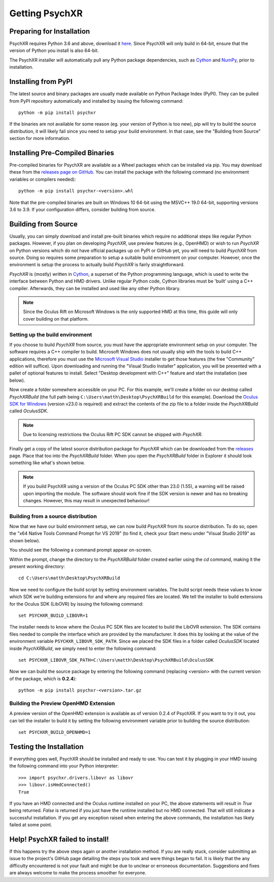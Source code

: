 Getting PsychXR
===============

Preparing for Installation
--------------------------

PsychXR requires Python 3.6 and above, download it
`here <https://python.org/>`_. Since PsychXR will only build in 64-bit, ensure
that the version of Python you install is also 64-bit.

The PsychXR installer will automatically pull any Python package dependencies,
such as `Cython <https://cython.org/>`_ and `NumPy <https://www.numpy.org/>`_,
prior to installation.

Installing from PyPI
--------------------

The latest source and binary packages are usually made available on Python
Package Index (PyPI). They can be pulled from PyPI repository automatically and
installed by issuing the following command::

    python -m pip install psychxr

If the binaries are not available for some reason (eg. your version of Python is
too new), pip will try to build the source distribution, it will likely fail
since you need to setup your build environment. In that case, see the "Building
from Source" section for more information.

Installing Pre-Compiled Binaries
--------------------------------

Pre-compiled binaries for PsychXR are available as a Wheel packages which can
be installed via pip. You may download these from the
`releases page on GitHub <https://github.com/mdcutone/psychxr/releases>`_. You
can install the package with the following command (no environment variables or
compilers needed)::

    python -m pip install psychxr-<version>.whl

Note that the pre-compiled binaries are built on Windows 10 64-bit using the
MSVC++ 19.0 64-bit, supporting versions 3.6 to 3.9. If your configuration
differs, consider building from source.

Building from Source
--------------------

Usually, you can simply download and install pre-built binaries which require no
additional steps like regular Python packages. However, if you plan on
developing *PsychXR*, use preview features (e.g., OpenHMD) or wish to run
*PsychXR* on Python versions which do not have official packages up on PyPI or
GitHub yet, you will need to build *PsychXR* from source. Doing so requires some
preparation to setup a suitable build environment on your computer. However,
once the environment is setup the process to actually build *PsychXR* is fairly
straightforward.

*PsychXR* is (mostly) written in `Cython <https://cython.org/>`_, a superset of
the Python programming language, which is used to write the interface between
Python and HMD drivers. Unlike regular Python code, Cython libraries must be
'built' using a C++ compiler. Afterwards, they can be installed and used like
any other Python library.

.. note:: Since the Oculus Rift on Microsoft Windows is the only supported HMD
          at this time, this guide will only cover building on that platform.

Setting up the build environment
~~~~~~~~~~~~~~~~~~~~~~~~~~~~~~~~

If you choose to build *PsychXR* from source, you must have the appropriate
environment setup on your computer. The software requires a C++ compiler to
build. Microsoft Windows does not usually ship with the tools to build C++
applications, therefore you must use the `Microsoft Visual Studio
<https://visualstudio.microsoft.com/downloads/>`_ installer to get those
features (the free "Community" edition will suffice). Upon downloading and
running the "Visual Studio Installer" application, you will be presented with a
pallet of optional features to install. Select "Desktop development with C++"
feature and start the installation (see below).

.. image:: ./_static/build_on_windows1.png
    :alt: Feature "Desktop development with C++" selected in the Visual Studio
          Installer window.
    :align: center

Now create a folder somewhere accessible on your PC. For this example, we'll
create a folder on our desktop called `PsychXRBuild` (the full path being
``C:\Users\matth\Desktop\PsychXRBuild`` for this example). Download the `Oculus
SDK for Windows
<https://developer.oculus.com/downloads/package/oculus-sdk-for-windows/>`_
(version v23.0 is required) and extract the contents of the zip file to a folder
inside the `PsychXRBuild` called `OculusSDK`.

.. note:: Due to licensing restrictions the Oculus Rift PC SDK cannot be shipped
          with *PsychXR*.

Finally get a copy of the latest source distribution package for *PsychXR* which
can be downloaded from the `releases
<https://github.com/mdcutone/psychxr/releases>`_ page. Place that too into the
`PsychXRBuild` folder. When you open the `PsychXRBuild` folder in Explorer it
should look something like what's shown below.

.. image:: ./_static/psychxr_build_windows4.PNG
    :alt: Feature "Desktop development with C++" selected in the Visual Studio
          Installer window.
    :align: center

.. note:: If you build PsychXR using a version of the Oculus PC SDK other than
          23.0 (1.55), a warning will be raised upon importing the module. The
          software should work fine if the SDK version is newer and has no
          breaking changes. However, this may result in unexpected behaviour!

Building from a source distribution
~~~~~~~~~~~~~~~~~~~~~~~~~~~~~~~~~~~

Now that we have our build environment setup, we can now build *PsychXR* from
its source distribution. To do so, open the "x64 Native Tools Command Prompt for
VS 2019" (to find it, check your Start menu under "Visual Studio 2019" as shown
below).

.. image:: ./_static/build_on_windows2.png
    :alt: Start menu item showing the "x64 Native Tools Command Prompt for VS
          2019" icon.
    :align: center

You should see the following a command prompt appear on-screen.

.. image:: ./_static/build_on_windows3.PNG
    :align: center

Within the prompt, change the directory to the `PsychXRBuild` folder created
earlier using the `cd` command, making it the present working directory::

    cd C:\Users\matth\Desktop\PsychXRBuild

Now we need to configure the build script by setting environment variables. The
build script needs these values to know which SDK we're building extensions for
and where any required files are located. We tell the installer to build
extensions for the Oculus SDK (LibOVR) by issuing the following command::

    set PSYCHXR_BUILD_LIBOVR=1

The installer needs to know where the Oculus PC SDK files are located to build
the LibOVR extension. The SDK contains files needed to compile the interface
which are provided by the manufacturer. It does this by looking at the value of
the environment variable ``PSYCHXR_LIBOVR_SDK_PATH``. Since we placed the SDK
files in a folder called `OculusSDK` located inside `PsychXRBuild`, we simply
need to enter the following command::

    set PSYCHXR_LIBOVR_SDK_PATH=C:\Users\matth\Desktop\PsychXRBuild\OculusSDK

Now we can build the source package by entering the following command (replacing
<version> with the current version of the package, which is **0.2.4**)::

    python -m pip install psychxr-<version>.tar.gz

Building the Preview OpenHMD Extension
~~~~~~~~~~~~~~~~~~~~~~~~~~~~~~~~~~~~~~

A preview version of the OpenHMD extension is available as of version 0.2.4 of
PsychXR. If you want to try it out, you can tell the installer to build it by
setting the following environment variable prior to building the source
distribution::

    set PSYCHXR_BUILD_OPENHMD=1

Testing the Installation
------------------------

If everything goes well, PsychXR should be installed and ready to use. You can
test it by plugging in your HMD issuing the following command into your Python
interpreter::

    >>> import psychxr.drivers.libovr as libovr
    >>> libovr.isHmdConnected()
    True

If you have an HMD connected and the Oculus runtime installed on your PC, the
above statements will result in `True` being returned. `False` is returned if
you just have the runtime installed but no HMD connected. That will still
indicate a successful installation. If you get any exception raised when
entering the above commands, the installation has likely failed at some point.

Help! PsychXR failed to install!
--------------------------------

If this happens try the above steps again or another installation method. If you
are really stuck, consider submitting an issue to the project's GitHub page
detailing the steps you took and were things began to fail. It is likely that
the any difficulty encountered is not your fault and might be due to unclear or
erroneous documentation. Suggestions and fixes are always welcome to make the
process smoother for everyone.